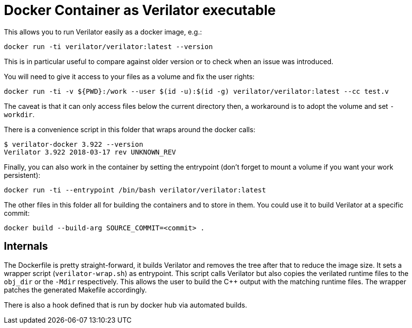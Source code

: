 = Docker Container as Verilator executable

This allows you to run Verilator easily as a docker image, e.g.:

    docker run -ti verilator/verilator:latest --version

This is in particular useful to compare against older version or to
check when an issue was introduced.

You will need to give it access to your files as a volume and fix the
user rights:

....
docker run -ti -v ${PWD}:/work --user $(id -u):$(id -g) verilator/verilator:latest --cc test.v
....

The caveat is that it can only access files below the current
directory then, a workaround is to adopt the volume and set
`-workdir`.

There is a convenience script in this folder that wraps around the
docker calls:

    $ verilator-docker 3.922 --version
    Verilator 3.922 2018-03-17 rev UNKNOWN_REV

Finally, you can also work in the container by setting the entrypoint
(don't forget to mount a volume if you want your work persistent):

    docker run -ti --entrypoint /bin/bash verilator/verilator:latest

The other files in this folder all for building the containers and to
store in them. You could use it to build Verilator at a specific
commit:

    docker build --build-arg SOURCE_COMMIT=<commit> .

== Internals

The Dockerfile is pretty straight-forward, it builds Verilator and
removes the tree after that to reduce the image size. It sets a
wrapper script (`verilator-wrap.sh`) as entrypoint. This script calls
Verilator but also copies the verilated runtime files to the `obj_dir`
or the `-Mdir` respectively. This allows the user to build the C++
output with the matching runtime files. The wrapper patches the
generated Makefile accordingly.

There is also a hook defined that is run by docker hub via automated
builds.
